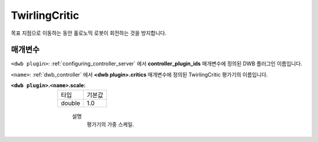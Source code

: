 .. _configuring_dwb_twirling:

TwirlingCritic
==============

목표 지점으로 이동하는 동안 홀로노믹 로봇이 회전하는 것을 방지합니다.

매개변수
**********

``<dwb plugin>``: :ref:`configuring_controller_server` 에서 **controller_plugin_ids** 매개변수에 정의된 DWB 플러그인 이름입니다.

``<name>``: :ref:`dwb_controller` 에서 **<dwb plugin>.critics** 매개변수에 정의된 TwirlingCritic 평가기의 이름입니다.

:``<dwb plugin>``.\ ``<name>``.scale:

  ====== =======
  타입   기본값
  ------ -------
  double 1.0 
  ====== =======
    
    설명
        평가기의 가중 스케일.



